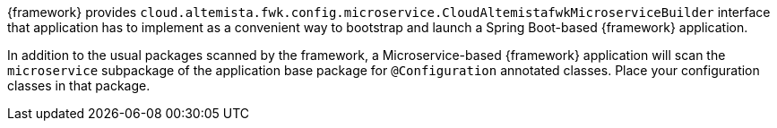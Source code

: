 
:fragment:

{framework} provides `cloud.altemista.fwk.config.microservice.CloudAltemistafwkMicroserviceBuilder` interface that application has to implement as a convenient way to bootstrap and launch a Spring Boot-based {framework} application.

In addition to the usual packages scanned by the framework, a Microservice-based {framework} application will scan the `microservice` subpackage of the application base package for `@Configuration` annotated classes. Place your configuration classes in that package.
